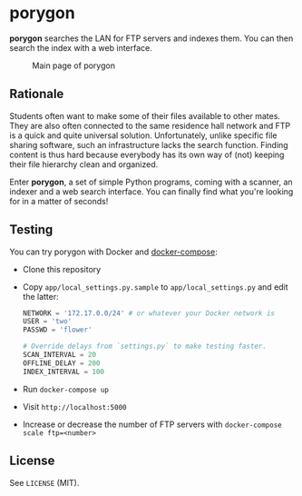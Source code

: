 * porygon

*porygon* searches the LAN for FTP servers and indexes them.  You can then search the
index with a web interface.

#+caption: Main page of porygon
#+name: porygon-screenshot
[[https://github.com/bbc2/porygon-ftp/raw/master/misc/screenshot.png]]

** Rationale
   Students often want to make some of their files available to other mates.
   They are also often connected to the same residence hall network and FTP
   is a quick and quite universal solution.  Unfortunately, unlike specific
   file sharing software, such an infrastructure lacks the search function.
   Finding content is thus hard because everybody has its own way of (not)
   keeping their file hierarchy clean and organized.

   Enter *porygon*, a set of simple Python programs, coming with a scanner,
   an indexer and a web search interface.  You can finally find what you're
   looking for in a matter of seconds!

** Testing
   You can try porygon with Docker and [[https://docs.docker.com/compose/][docker-compose]]:

   - Clone this repository
   - Copy =app/local_settings.py.sample= to =app/local_settings.py= and edit the latter:

     #+begin_src python
     NETWORK = '172.17.0.0/24' # or whatever your Docker network is
     USER = 'two'
     PASSWD = 'flower'

     # Override delays from `settings.py` to make testing faster.
     SCAN_INTERVAL = 20
     OFFLINE_DELAY = 200
     INDEX_INTERVAL = 100
     #+end_src

   - Run =docker-compose up=
   - Visit =http://localhost:5000=
   - Increase or decrease the number of FTP servers with
     =docker-compose scale ftp=<number>=

** License

   See =LICENSE= (MIT).
